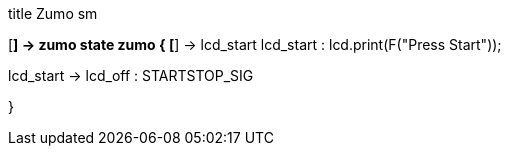 [uml,Zumo_sm.png]
--
title Zumo sm

[*] -> zumo
state zumo {
[*] -> lcd_start
lcd_start : lcd.print(F("Press Start"));

lcd_start -> lcd_off : STARTSTOP_SIG

}
